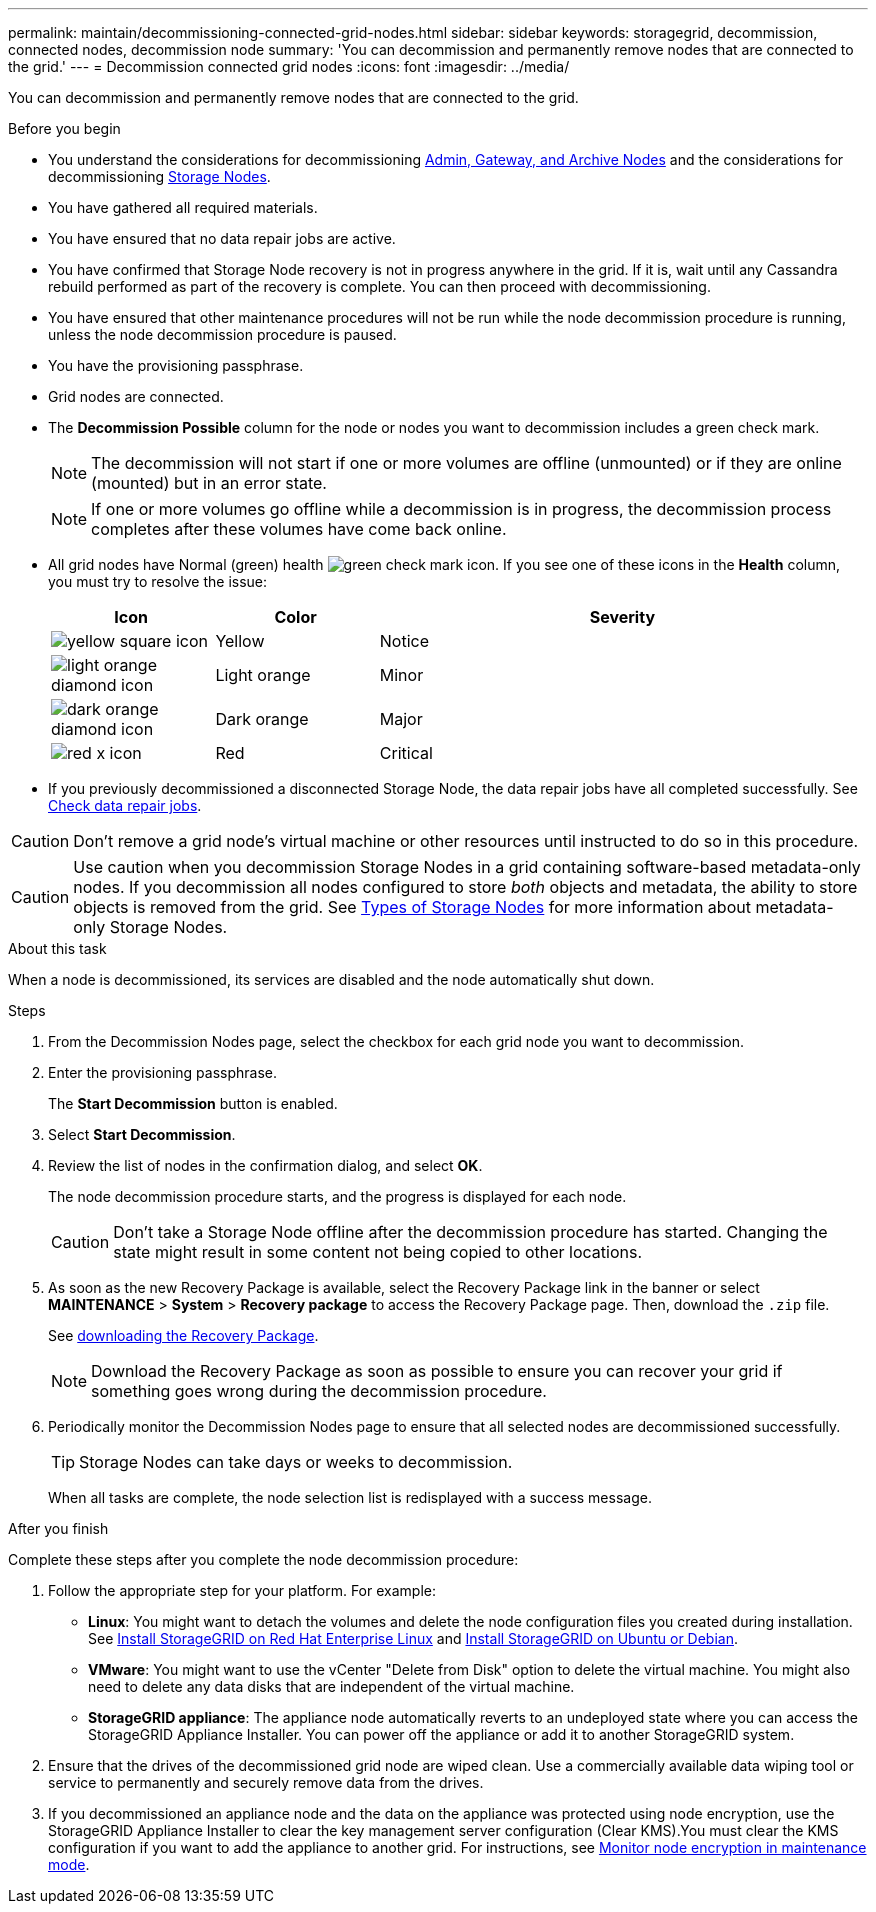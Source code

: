 ---
permalink: maintain/decommissioning-connected-grid-nodes.html
sidebar: sidebar
keywords: storagegrid, decommission, connected nodes, decommission node
summary: 'You can decommission and permanently remove nodes that are connected to the grid.'
---
= Decommission connected grid nodes
:icons: font
:imagesdir: ../media/

[.lead]
You can decommission and permanently remove nodes that are connected to the grid.

.Before you begin

* You understand the considerations for decommissioning link:considerations-for-decommissioning-admin-or-gateway-nodes.html[Admin, Gateway, and Archive Nodes] and the considerations for decommissioning link:considerations-for-decommissioning-storage-nodes.html[Storage Nodes].
* You have gathered all required materials.
* You have ensured that no data repair jobs are active.
* You have confirmed that Storage Node recovery is not in progress anywhere in the grid. If it is, wait until any Cassandra rebuild performed as part of the recovery is complete. You can then proceed with decommissioning.
* You have ensured that other maintenance procedures will not be run while the node decommission procedure is running, unless the node decommission procedure is paused.
* You have the provisioning passphrase.
* Grid nodes are connected.
* The *Decommission Possible* column for the node or nodes you want to decommission includes a green check mark.
+
NOTE: The decommission will not start if one or more volumes are offline (unmounted) or if they are online (mounted) but in an error state.
+
NOTE: If one or more volumes go offline while a decommission is in progress, the decommission process completes after these volumes have come back online.

* All grid nodes have Normal (green) health image:../media/icon_alert_green_checkmark.png[green check mark icon]. If you see one of these icons in the *Health* column, you must try to resolve the issue:
+
[cols="1a,1a,3a" options=header] 
|===
| Icon
| Color
| Severity

| image:../media/icon_alarm_yellow_notice.gif[yellow square icon]
| Yellow
| Notice

| image:../media/icon_alert_yellow_minor.png[light orange diamond icon]
| Light orange
| Minor

| image:../media/icon_alert_orange_major.png[dark orange diamond icon]
| Dark orange
| Major

| image:../media/icon_alert_red_critical.png[red x icon]
| Red
| Critical
|===

* If you previously decommissioned a disconnected Storage Node, the data repair jobs have all completed successfully. See link:checking-data-repair-jobs.html[Check data repair jobs].

CAUTION: Don't remove a grid node's virtual machine or other resources until instructed to do so in this procedure.

CAUTION: Use caution when you decommission Storage Nodes in a grid containing software-based metadata-only nodes. If you decommission all nodes configured to store _both_ objects and metadata, the ability to store objects is removed from the grid. See link:../primer/what-storage-node-is.html#types-of-storage-nodes[Types of Storage Nodes] for more information about metadata-only Storage Nodes.

.About this task

When a node is decommissioned, its services are disabled and the node automatically shut down.

.Steps

. From the Decommission Nodes page, select the checkbox for each grid node you want to decommission.
. Enter the provisioning passphrase.
+
The *Start Decommission* button is enabled.

. Select *Start Decommission*.

. Review the list of nodes in the confirmation dialog, and select *OK*.
+
The node decommission procedure starts, and the progress is displayed for each node.
+
CAUTION: Don't take a Storage Node offline after the decommission procedure has started. Changing the state might result in some content not being copied to other locations.

. As soon as the new Recovery Package is available, select the Recovery Package link in the banner or select *MAINTENANCE* > *System* > *Recovery package* to access the Recovery Package page. Then, download the `.zip` file.
+
See link:downloading-recovery-package.html[downloading the Recovery Package].
+
NOTE: Download the Recovery Package as soon as possible to ensure you can recover your grid if something goes wrong during the decommission procedure.

. Periodically monitor the Decommission Nodes page to ensure that all selected nodes are decommissioned successfully.
+
TIP: Storage Nodes can take days or weeks to decommission.
+ 
When all tasks are complete, the node selection list is redisplayed with a success message.

.After you finish
Complete these steps after you complete the node decommission procedure:

. Follow the appropriate step for your platform. For example:

 ** *Linux*: You might want to detach the volumes and delete the node configuration files you created during installation. See 
link:../rhel/index.html[Install StorageGRID on Red Hat Enterprise Linux] and 
link:../ubuntu/index.html[Install StorageGRID on Ubuntu or Debian].

 ** *VMware*: You might want to use the vCenter "Delete from Disk" option to delete the virtual machine. You might also need to delete any data disks that are independent of the virtual machine.

 ** *StorageGRID appliance*: The appliance node automatically reverts to an undeployed state where you can access the StorageGRID Appliance Installer. You can power off the appliance or add it to another StorageGRID system.

. Ensure that the drives of the decommissioned grid node are wiped clean. Use a commercially available data wiping tool or service to permanently and securely remove data from the drives.

. If you decommissioned an appliance node and the data on the appliance was protected using node encryption, use the StorageGRID Appliance Installer to clear the key management server configuration (Clear KMS).You must clear the KMS configuration if you want to add the appliance to another grid. For instructions, see https://review.docs.netapp.com/us-en/storagegrid-appliances_main/commonhardware/monitoring-node-encryption-in-maintenance-mode.html[Monitor node encryption in maintenance mode^].


